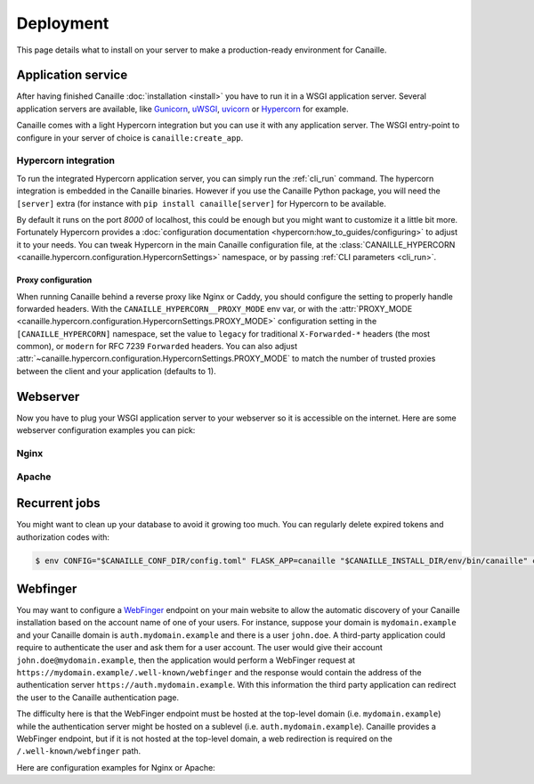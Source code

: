 Deployment
##########

This page details what to install on your server to make a production-ready environment for Canaille.

Application service
===================

After having finished Canaille :doc:`installation <install>` you have to run it in a WSGI application server.
Several application servers are available, like `Gunicorn`_, `uWSGI`_, `uvicorn`_ or `Hypercorn`_ for example.

Canaille comes with a light Hypercorn integration but you can use it with any application server.
The WSGI entry-point to configure in your server of choice is ``canaille:create_app``.

Hypercorn integration
---------------------

To run the integrated Hypercorn application server, you can simply run the :ref:`cli_run` command.
The hypercorn integration is embedded in the Canaille binaries.
However if you use the Canaille Python package, you will need the ``[server]`` extra (for instance with ``pip install canaille[server]`` for Hypercorn to be available.

.. code-block:: console
   :caption: Running the Canaille run command

   $ canaille run
   [2025-01-02 16:39:18 +0100] [304043] [INFO] Running on http://0.0.0.0:8000 (CTRL + C to quit)
   [2025-01-02 16:39:18,412] INFO in logging: Running on http://0.0.0.0:8000 (CTRL + C to quit)

By default it runs on the port `8000` of localhost, this could be enough but you might want to customize it a little bit more.
Fortunately Hypercorn provides a :doc:`configuration documentation <hypercorn:how_to_guides/configuring>` to adjust it to your needs.
You can tweak Hypercorn in the main Canaille configuration file, at the :class:`CANAILLE_HYPERCORN <canaille.hypercorn.configuration.HypercornSettings>` namespace, or by passing :ref:`CLI parameters <cli_run>`.

.. code-block:: console
   :caption: Running the Canaille run command with parameters

   $ canaille run --bind 0.0.0.0:1234 --workers 4

Proxy configuration
~~~~~~~~~~~~~~~~~~~

When running Canaille behind a reverse proxy like Nginx or Caddy, you should configure the  setting to properly handle forwarded headers.
With the ``CANAILLE_HYPERCORN__PROXY_MODE`` env var, or with the :attr:`PROXY_MODE <canaille.hypercorn.configuration.HypercornSettings.PROXY_MODE>` configuration setting in the ``[CANAILLE_HYPERCORN]`` namespace,
set the value to ``legacy`` for traditional ``X-Forwarded-*`` headers (the most common), or ``modern`` for RFC 7239 ``Forwarded`` headers.
You can also adjust :attr:`~canaille.hypercorn.configuration.HypercornSettings.PROXY_MODE` to match the number of trusted proxies between the client and your application (defaults to 1).

Webserver
=========

Now you have to plug your WSGI application server to your webserver so it is accessible on the internet.
Here are some webserver configuration examples you can pick:

Nginx
-----

.. code-block:: nginx
    :caption: Nginx configuration example for Canaille

    server {
        listen 80;
        listen [::]:80;
        server_name auth.mydomain.example;
        return 301 https://$server_name$request_uri;
    }

    server {
        server_name auth.mydomain.example;

        listen 443 ssl http2;
        listen [::]:443 ssl http2;

        ssl_certificate /etc/letsencrypt/live/auth.mydomain.example/fullchain.pem;
        ssl_certificate_key /etc/letsencrypt/live/auth.mydomain.example/privkey.pem;
        ssl_session_timeout 1d;
        ssl_session_cache shared:MozSSL:10m;  # about 40000 sessions
        ssl_session_tickets off;
        ssl_dhparam /etc/letsencrypt/ssl-dhparams.pem;
        ssl_protocols TLSv1.2 TLSv1.3;
        ssl_ciphers ECDHE-ECDSA-AES128-GCM-SHA256:ECDHE-RSA-AES128-GCM-SHA256:ECDHE-ECDSA-AES256-GCM-SHA384:ECDHE-RSA-AES256-GCM-SHA384:ECDHE-ECDSA-CHACHA20-POLY1305:ECDHE-RSA-CHACHA20-POLY1305:DHE-RSA-AES128-GCM-SHA256:DHE-RSA-AES256-GCM-SHA384;
        ssl_prefer_server_ciphers off;
        ssl_stapling on;
        ssl_stapling_verify on;

        index index.html index.php;
        charset utf-8;
        client_max_body_size 10M;

        access_log /opt/canaille/logs/nginx.access.log;
        error_log /opt/canaille/logs/nginx.error.log;

        gzip on;
        gzip_vary on;
        gzip_comp_level 4;
        gzip_min_length 256;
        gzip_proxied expired no-cache no-store private no_last_modified no_etag auth;
        gzip_types application/atom+xml application/javascript application/json application/ld+json application/manifest+json application/rss+xml application/vnd.geo+json application/vnd.ms-fontobject application/x-font-ttf application/x-web-app-manifest+json application/xhtml+xml application/xml font/opentype image/bmp image/svg+xml image/x-icon text/cache-manifest text/css text/plain text/vcard text/vnd.rim.location.xloc text/vtt text/x-component text/x-cross-domain-policy;

        add_header Strict-Transport-Security "max-age=31536000; includeSubDomains; preload" always;
        add_header X-Frame-Options                      "SAMEORIGIN"    always;
        add_header X-Content-Type-Options               "nosniff"       always;
        add_header Referrer-Policy                      "same-origin"   always;

        location /static {
            root /opt/canaille/src/canaille;

            location ~* ^.+\.(?:css|cur|js|jpe?g|gif|htc|ico|png|html|xml|otf|ttf|eot|woff|woff2|svg)$ {
                access_log off;
                expires 30d;
                more_set_headers Cache-Control public;
            }
        }

        location / {
            proxy_pass http://unix:/run/canaille.sock;
            proxy_set_header Host $host;
            proxy_set_header X-Real-IP $remote_addr;
            proxy_set_header X-Forwarded-For $proxy_add_x_forwarded_for;
            proxy_set_header X-Forwarded-Proto $scheme;
        }
    }

Apache
------

.. code-block:: apache
    :caption: Apache configuration example for Canaille

    <VirtualHost *:80>
        ServerName auth.mydomain.example
        ServerAdmin admin@mydomain.example

        CustomLog /opt/canaille/logs/apache-http-access.log combined
        ErrorLog /opt/canaille/logs/apache-http-error.log

        RewriteEngine On
        RewriteCond %{REQUEST_URI} !^/\.well\-known/acme\-challenge/
        RewriteRule ^(.*)$ https://%{HTTP_HOST}$1 [R=301,L]    </VirtualHost>
    </VirtualHost>

    <VirtualHost *:443>
        ServerName auth.mydomain.example
        ServerAdmin admin@mydomain.example
        Protocols h2 http/1.1

        CustomLog /opt/canaille/logs/apache-https-access.log combined
        ErrorLog /opt/canaille/logs/apache-https-error.log

        SSLEngine On
        SSLCertificateFile      /etc/letsencrypt/live/auth.mydomain.example/fullchain.pem
        SSLCertificateKeyFile   /etc/letsencrypt/live/auth.mydomain.example/privkey.pem
        Include /etc/letsencrypt/options-ssl-apache.conf

        ProxyPreserveHost On
        ProxyPass /static/ !
        ProxyPass / unix:/run/canaille.sock
        ProxyPassReverse / unix:/run/canaille.sock

        RequestHeader set X-FORWARDED-PROTOCOL ssl
        RequestHeader set X-FORWARDED-SSL on
    </VirtualHost>

Recurrent jobs
==============

You might want to clean up your database to avoid it growing too much. You can regularly delete
expired tokens and authorization codes with:

.. code-block:: console

    $ env CONFIG="$CANAILLE_CONF_DIR/config.toml" FLASK_APP=canaille "$CANAILLE_INSTALL_DIR/env/bin/canaille" clean


Webfinger
=========

You may want to configure a `WebFinger`_ endpoint on your main website to allow the automatic discovery of your Canaille installation based on the account name of one of your users. For instance, suppose your domain is ``mydomain.example`` and your Canaille domain is ``auth.mydomain.example`` and there is a user ``john.doe``. A third-party application could require to authenticate the user and ask them for a user account. The user would give their account ``john.doe@mydomain.example``, then the application would perform a WebFinger request at ``https://mydomain.example/.well-known/webfinger`` and the response would contain the address of the authentication server ``https://auth.mydomain.example``. With this information the third party application can redirect the user to the Canaille authentication page.

The difficulty here is that the WebFinger endpoint must be hosted at the top-level domain (i.e. ``mydomain.example``) while the authentication server might be hosted on a sublevel (i.e. ``auth.mydomain.example``). Canaille provides a WebFinger endpoint, but if it is not hosted at the top-level domain, a web redirection is required on the ``/.well-known/webfinger`` path.

Here are configuration examples for Nginx or Apache:

.. code-block:: nginx
   :caption: Nginx webfinger configuration for a top level domain

    server {
        listen 443;
        server_name mydomain.example;
        rewrite  ^/.well-known/webfinger https://auth.mydomain.example/.well-known/webfinger permanent;
    }

.. code-block:: apache
   :caption: Apache webfinger configuration for a top level domain

    <VirtualHost *:443>
        ServerName mydomain.example
        RewriteEngine on
        RewriteRule "^/.well-known/webfinger" "https://auth.mydomain.example/.well-known/webfinger" [R,L]
    </VirtualHost>

.. _WebFinger: https://www.rfc-editor.org/rfc/rfc7033.html
.. _Gunicorn: https://gunicorn.org
.. _uWSGI: https://uwsgi-docs.readthedocs.io
.. _uvicorn: https://www.uvicorn.org
.. _Hypercorn: https://Hypercorn.readthedocs.io
